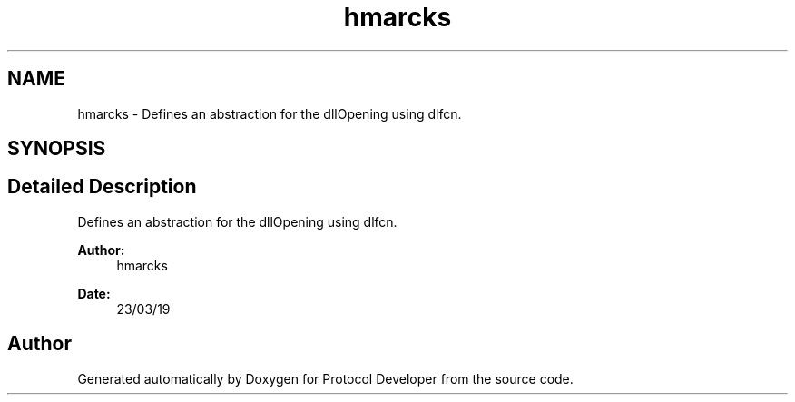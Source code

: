 .TH "hmarcks" 3 "Wed Apr 3 2019" "Version 0.1" "Protocol Developer" \" -*- nroff -*-
.ad l
.nh
.SH NAME
hmarcks \- Defines an abstraction for the dllOpening using dlfcn\&.  

.SH SYNOPSIS
.br
.PP
.SH "Detailed Description"
.PP 
Defines an abstraction for the dllOpening using dlfcn\&. 


.PP
\fBAuthor:\fP
.RS 4
hmarcks
.RE
.PP
\fBDate:\fP
.RS 4
23/03/19 
.RE
.PP

.SH "Author"
.PP 
Generated automatically by Doxygen for Protocol Developer from the source code\&.
